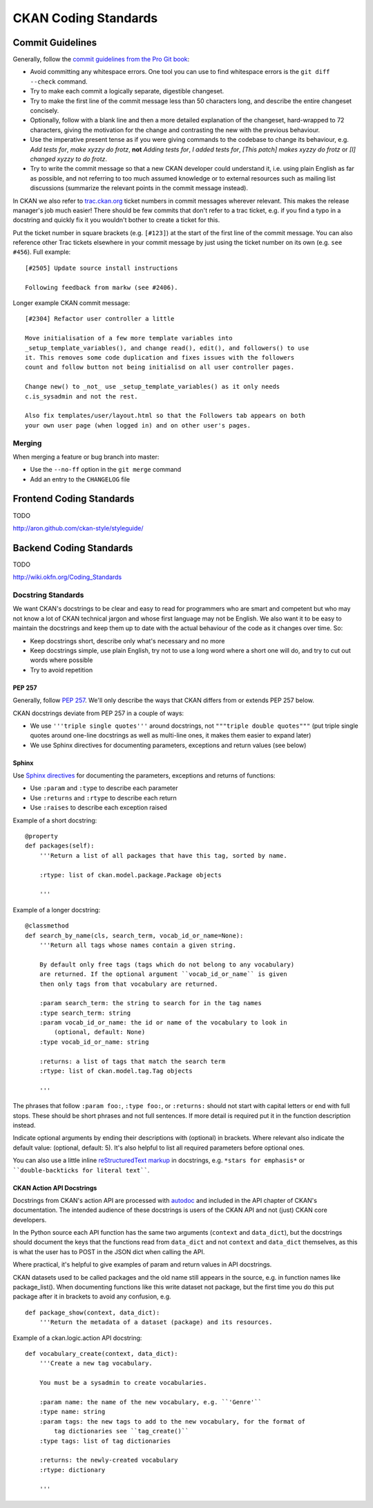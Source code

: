 =====================
CKAN Coding Standards
=====================

Commit Guidelines
=================

Generally, follow the `commit guidelines from the Pro Git book`_:

- Avoid committing any whitespace errors. One tool you can use to find
  whitespace errors is the ``git diff --check`` command.

- Try to make each commit a logically separate, digestible changeset.

- Try to make the first line of the commit message less than 50 characters
  long, and describe the entire changeset concisely.

- Optionally, follow with a blank line and then a more detailed explanation of
  the changeset, hard-wrapped to 72 characters, giving the motivation for the
  change and contrasting the new with the previous behaviour.

- Use the imperative present tense as if you were giving commands to the
  codebase to change its behaviour, e.g. *Add tests for*, *make xyzzy do
  frotz*, **not** *Adding tests for*, *I added tests for*, *[This patch] makes
  xyzzy do frotz* or *[I] changed xyzzy to do frotz*.

- Try to write the commit message so that a new CKAN developer could understand
  it, i.e. using plain English as far as possible, and not referring to too
  much assumed knowledge or to external resources such as mailing list
  discussions (summarize the relevant points in the commit message instead).

.. _commit guidelines from the Pro Git book: http://git-scm.com/book/en/Distributed-Git-Contributing-to-a-Project#Commit-Guidelines

In CKAN we also refer to `trac.ckan.org`_ ticket numbers in commit messages
wherever relevant. This makes the release manager's job much easier! There
should be few commits that don't refer to a trac ticket, e.g. if you find a
typo in a docstring and quickly fix it you wouldn't bother to create a ticket
for this.

Put the ticket number in square brackets (e.g. ``[#123]``) at the start of the
first line of the commit message. You can also reference other Trac tickets
elsewhere in your commit message by just using the ticket number on its own
(e.g. ``see #456``). Full example:

::

    [#2505] Update source install instructions
    
    Following feedback from markw (see #2406).

.. _trac.ckan.org: http://trac.ckan.org/

Longer example CKAN commit message:

::

 [#2304] Refactor user controller a little
 
 Move initialisation of a few more template variables into
 _setup_template_variables(), and change read(), edit(), and followers() to use
 it. This removes some code duplication and fixes issues with the followers
 count and follow button not being initialisd on all user controller pages.

 Change new() to _not_ use _setup_template_variables() as it only needs
 c.is_sysadmin and not the rest.

 Also fix templates/user/layout.html so that the Followers tab appears on both
 your own user page (when logged in) and on other user's pages.

Merging
-------

When merging a feature or bug branch into master:

- Use the ``--no-ff`` option in the ``git merge`` command
- Add an entry to the ``CHANGELOG`` file

Frontend Coding Standards
=========================

TODO

http://aron.github.com/ckan-style/styleguide/

Backend Coding Standards
========================

TODO

http://wiki.okfn.org/Coding_Standards

Docstring Standards
-------------------

We want CKAN's docstrings to be clear and easy to read for programmers who are
smart and competent but who may not know a lot of CKAN technical jargon and
whose first language may not be English. We also want it to be easy to maintain
the docstrings and keep them up to date with the actual behaviour of the code
as it changes over time. So:

- Keep docstrings short, describe only what's necessary and no more
- Keep docstrings simple, use plain English, try not to use a long word
  where a short one will do, and try to cut out words where possible
- Try to avoid repetition

PEP 257
```````

Generally, follow `PEP 257`_. We'll only describe the ways that CKAN differs
from or extends PEP 257 below.

.. _PEP 257: http://www.python.org/dev/peps/pep-0257/

CKAN docstrings deviate from PEP 257 in a couple of ways:

- We use ``'''triple single quotes'''`` around docstrings, not ``"""triple
  double quotes"""`` (put triple single quotes around one-line docstrings as
  well as multi-line ones, it makes them easier to expand later)
- We use Sphinx directives for documenting parameters, exceptions and return
  values (see below)

Sphinx
``````
Use `Sphinx directives`_ for documenting the parameters, exceptions and returns
of functions:

- Use ``:param`` and ``:type`` to describe each parameter
- Use ``:returns`` and ``:rtype`` to describe each return
- Use ``:raises`` to describe each exception raised

Example of a short docstring:

::

    @property
    def packages(self):
        '''Return a list of all packages that have this tag, sorted by name.

        :rtype: list of ckan.model.package.Package objects

        '''

Example of a longer docstring:

::

    @classmethod
    def search_by_name(cls, search_term, vocab_id_or_name=None):
        '''Return all tags whose names contain a given string.

        By default only free tags (tags which do not belong to any vocabulary)
        are returned. If the optional argument ``vocab_id_or_name`` is given
        then only tags from that vocabulary are returned.

        :param search_term: the string to search for in the tag names
        :type search_term: string
        :param vocab_id_or_name: the id or name of the vocabulary to look in
            (optional, default: None)
        :type vocab_id_or_name: string

        :returns: a list of tags that match the search term
        :rtype: list of ckan.model.tag.Tag objects

        '''


The phrases that follow ``:param foo:``, ``:type foo:``, or ``:returns:``
should not start with capital letters or end with full stops. These should be
short phrases and not full sentences. If more detail is required put it in the
function description instead.

Indicate optional arguments by ending their descriptions with (optional) in
brackets. Where relevant also indicate the default value: (optional, default:
5). It's also helpful to list all required parameters before optional ones.

.. _Sphinx directives: http://sphinx.pocoo.org/markup/desc.html#info-field-lists

You can also use a little inline `reStructuredText markup`_ in docstrings, e.g.
``*stars for emphasis*`` or ````double-backticks for literal text````.

.. _reStructuredText markup: http://docutils.sourceforge.net/docs/user/rst/quickref.html#inline-markup

CKAN Action API Docstrings
``````````````````````````

Docstrings from CKAN's action API are processed with `autodoc`_ and
included in the API chapter of CKAN's documentation. The intended audience of
these docstrings is users of the CKAN API and not (just) CKAN core developers.

In the Python source each API function has the same two arguments (``context``
and ``data_dict``), but the docstrings should document the keys that the
functions read from ``data_dict`` and not ``context`` and ``data_dict``
themselves, as this is what the user has to POST in the JSON dict when calling
the API.

Where practical, it's helpful to give examples of param and return values in
API docstrings.

CKAN datasets used to be called packages and the old name still appears in the
source, e.g. in function names like package_list(). When documenting functions
like this write dataset not package, but the first time you do this put package
after it in brackets to avoid any confusion, e.g.

::

    def package_show(context, data_dict):
        '''Return the metadata of a dataset (package) and its resources.

Example of a ckan.logic.action API docstring:

::

    def vocabulary_create(context, data_dict):
        '''Create a new tag vocabulary.

        You must be a sysadmin to create vocabularies.

        :param name: the name of the new vocabulary, e.g. ``'Genre'``
        :type name: string
        :param tags: the new tags to add to the new vocabulary, for the format of
            tag dictionaries see ``tag_create()``
        :type tags: list of tag dictionaries

        :returns: the newly-created vocabulary
        :rtype: dictionary

        '''

.. _Autodoc: http://sphinx.pocoo.org/ext/autodoc.html
